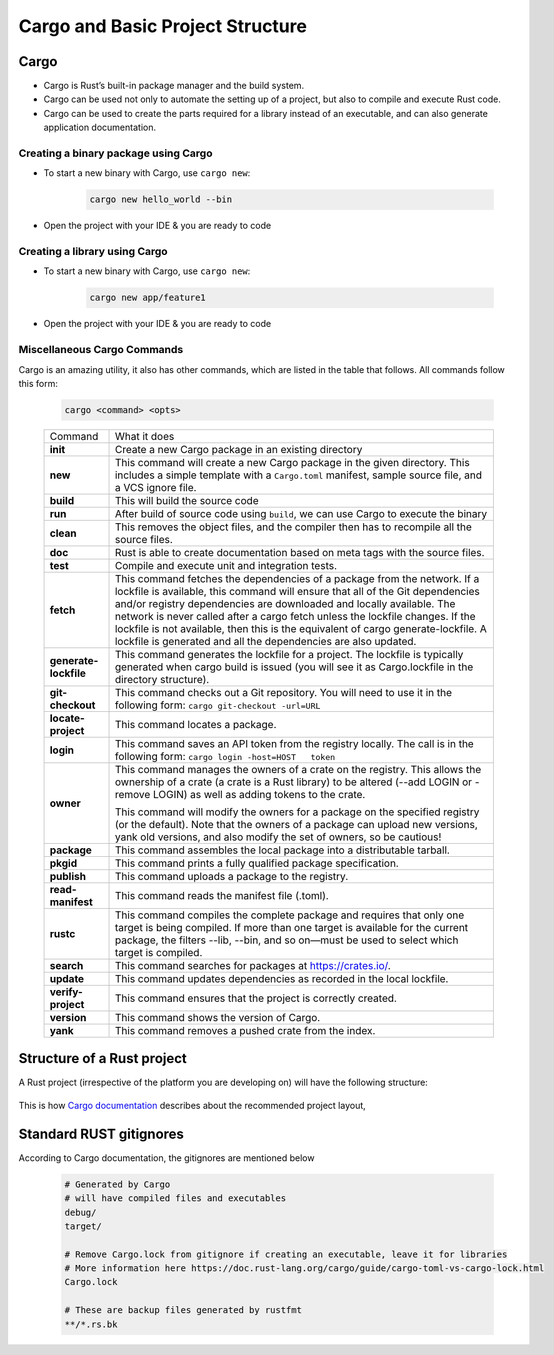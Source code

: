 Cargo and Basic Project Structure
+++++++++++++++++++++++++++++++++++++++++

Cargo
========

* Cargo is Rust’s built-in package manager and the build system.
* Cargo can be used not only to automate the setting up of a project, but also to compile and execute Rust code.
* Cargo can be used to create the parts required for a library instead of an executable, and can also generate application documentation.


Creating a binary package using Cargo
--------------------------------------

* To start a new binary with Cargo, use ``cargo new``:

    .. code-block:: bash

        cargo new hello_world --bin

* Open the project with your IDE & you are ready to code

    .. image:: images/firstscreen.png

Creating a library using Cargo
-------------------------------

* To start a new binary with Cargo, use ``cargo new``:

    .. code-block:: bash

        cargo new app/feature1

* Open the project with your IDE & you are ready to code

Miscellaneous Cargo Commands
-----------------------------

Cargo is an amazing utility, it also has other commands, which are listed in the table that follows. All commands follow this form:

    .. code-block::

        cargo <command> <opts>

    +-----------------------+------------------------------------------------------------------------------------------------------------------------------------------------------------------------------------------------------------------------------------------------------------------------------------------------------------+
    | Command               | What it does                                                                                                                                                                                                                                                                                               |
    +-----------------------+------------------------------------------------------------------------------------------------------------------------------------------------------------------------------------------------------------------------------------------------------------------------------------------------------------+
    | **init**              | Create a new Cargo package in an existing directory                                                                                                                                                                                                                                                        |
    +-----------------------+------------------------------------------------------------------------------------------------------------------------------------------------------------------------------------------------------------------------------------------------------------------------------------------------------------+
    | **new**               | This command will create a new Cargo package in the given directory. This includes a simple template with a ``Cargo.toml`` manifest, sample source file, and a VCS ignore file.                                                                                                                            |
    +-----------------------+------------------------------------------------------------------------------------------------------------------------------------------------------------------------------------------------------------------------------------------------------------------------------------------------------------+
    | **build**             | This will build the source code                                                                                                                                                                                                                                                                            |
    +-----------------------+------------------------------------------------------------------------------------------------------------------------------------------------------------------------------------------------------------------------------------------------------------------------------------------------------------+
    | **run**               | After build of source code using ``build``, we can use Cargo to execute the binary                                                                                                                                                                                                                         |
    +-----------------------+------------------------------------------------------------------------------------------------------------------------------------------------------------------------------------------------------------------------------------------------------------------------------------------------------------+
    | **clean**             | This removes the object files, and the compiler then has to recompile all the source files.                                                                                                                                                                                                                |
    +-----------------------+------------------------------------------------------------------------------------------------------------------------------------------------------------------------------------------------------------------------------------------------------------------------------------------------------------+
    | **doc**               | Rust is able to create documentation based on meta tags with the source files.                                                                                                                                                                                                                             |
    +-----------------------+------------------------------------------------------------------------------------------------------------------------------------------------------------------------------------------------------------------------------------------------------------------------------------------------------------+
    | **test**              | Compile and execute unit and integration tests.                                                                                                                                                                                                                                                            |
    +-----------------------+------------------------------------------------------------------------------------------------------------------------------------------------------------------------------------------------------------------------------------------------------------------------------------------------------------+
    | **fetch**             | This command fetches the dependencies of a package from the network. If a lockfile is available, this command will ensure that all of the Git dependencies and/or registry dependencies are downloaded and locally available. The network is never called after a cargo fetch unless the lockfile changes. |
    |                       | If the lockfile is not available, then this is the equivalent of cargo generate-lockfile. A lockfile is generated and all the dependencies are also updated.                                                                                                                                               |
    +-----------------------+------------------------------------------------------------------------------------------------------------------------------------------------------------------------------------------------------------------------------------------------------------------------------------------------------------+
    | **generate-lockfile** | This command generates the lockfile for a project. The lockfile is typically generated when cargo build is issued (you will see it as Cargo.lockfile in the directory structure).                                                                                                                          |
    +-----------------------+------------------------------------------------------------------------------------------------------------------------------------------------------------------------------------------------------------------------------------------------------------------------------------------------------------+
    | **git-checkout**      | This command checks out a Git repository. You will need to use it in the following form:                                                                                                                                                                                                                   |
    |                       | ``cargo git-checkout -url=URL``                                                                                                                                                                                                                                                                            |
    +-----------------------+------------------------------------------------------------------------------------------------------------------------------------------------------------------------------------------------------------------------------------------------------------------------------------------------------------+
    | **locate-project**    | This command locates a package.                                                                                                                                                                                                                                                                            |
    +-----------------------+------------------------------------------------------------------------------------------------------------------------------------------------------------------------------------------------------------------------------------------------------------------------------------------------------------+
    | **login**             | This command saves an API token from the registry locally. The call is in the following form:                                                                                                                                                                                                              |
    |                       | ``cargo login -host=HOST   token``                                                                                                                                                                                                                                                                         |
    +-----------------------+------------------------------------------------------------------------------------------------------------------------------------------------------------------------------------------------------------------------------------------------------------------------------------------------------------+
    | **owner**             | This command manages the owners of a crate on the registry. This allows the ownership of a crate (a crate is a Rust library) to be altered (--add LOGIN or -remove LOGIN) as well as adding tokens to the crate.                                                                                           |
    |                       |                                                                                                                                                                                                                                                                                                            |
    |                       | This command will modify the owners for a package on the specified registry (or the default). Note that the owners of a package can upload new versions, yank old versions, and also modify the set of owners, so be cautious!                                                                             |
    +-----------------------+------------------------------------------------------------------------------------------------------------------------------------------------------------------------------------------------------------------------------------------------------------------------------------------------------------+
    | **package**           | This command assembles the local package into a distributable tarball.                                                                                                                                                                                                                                     |
    +-----------------------+------------------------------------------------------------------------------------------------------------------------------------------------------------------------------------------------------------------------------------------------------------------------------------------------------------+
    | **pkgid**             | This command prints a fully qualified package specification.                                                                                                                                                                                                                                               |
    +-----------------------+------------------------------------------------------------------------------------------------------------------------------------------------------------------------------------------------------------------------------------------------------------------------------------------------------------+
    | **publish**           | This command uploads a package to the registry.                                                                                                                                                                                                                                                            |
    +-----------------------+------------------------------------------------------------------------------------------------------------------------------------------------------------------------------------------------------------------------------------------------------------------------------------------------------------+
    | **read-manifest**     | This command reads the manifest file (.toml).                                                                                                                                                                                                                                                              |
    +-----------------------+------------------------------------------------------------------------------------------------------------------------------------------------------------------------------------------------------------------------------------------------------------------------------------------------------------+
    | **rustc**             | This command compiles the complete package and requires that only one target is being compiled. If more than one target is available for the current package, the filters --lib, --bin, and so on—must be used to select which target is compiled.                                                         |
    +-----------------------+------------------------------------------------------------------------------------------------------------------------------------------------------------------------------------------------------------------------------------------------------------------------------------------------------------+
    | **search**            | This command searches for packages at https://crates.io/.                                                                                                                                                                                                                                                  |
    +-----------------------+------------------------------------------------------------------------------------------------------------------------------------------------------------------------------------------------------------------------------------------------------------------------------------------------------------+
    | **update**            | This command updates dependencies as recorded in the local lockfile.                                                                                                                                                                                                                                       |
    +-----------------------+------------------------------------------------------------------------------------------------------------------------------------------------------------------------------------------------------------------------------------------------------------------------------------------------------------+
    | **verify-project**    | This command ensures that the project is correctly created.                                                                                                                                                                                                                                                |
    +-----------------------+------------------------------------------------------------------------------------------------------------------------------------------------------------------------------------------------------------------------------------------------------------------------------------------------------------+
    | **version**           | This command shows the version of Cargo.                                                                                                                                                                                                                                                                   |
    +-----------------------+------------------------------------------------------------------------------------------------------------------------------------------------------------------------------------------------------------------------------------------------------------------------------------------------------------+
    | **yank**              | This command removes a pushed crate from the index.                                                                                                                                                                                                                                                        |
    +-----------------------+------------------------------------------------------------------------------------------------------------------------------------------------------------------------------------------------------------------------------------------------------------------------------------------------------------+


Structure of a Rust project
===========================

A Rust project (irrespective of the platform you are developing on) will have the following structure:

    .. image:: images/projectStructure.png

This is how `Cargo documentation <https://doc.rust-lang.org/cargo/guide/project-layout.html>`_ describes about the recommended project layout,

    .. image:: images/rustProjSttructer.png



Standard RUST gitignores
==========================

According to Cargo documentation, the gitignores are mentioned below

    .. code-block:: gitignore

        # Generated by Cargo
        # will have compiled files and executables
        debug/
        target/

        # Remove Cargo.lock from gitignore if creating an executable, leave it for libraries
        # More information here https://doc.rust-lang.org/cargo/guide/cargo-toml-vs-cargo-lock.html
        Cargo.lock

        # These are backup files generated by rustfmt
        **/*.rs.bk
